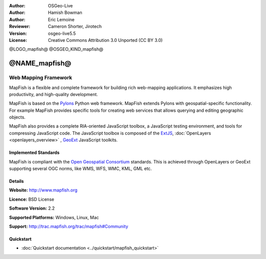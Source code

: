 :Author: OSGeo-Live
:Author: Hamish Bowman
:Author: Eric Lemoine
:Reviewer: Cameron Shorter, Jirotech
:Version: osgeo-live5.5
:License: Creative Commons Attribution 3.0 Unported (CC BY 3.0)

@LOGO_mapfish@
@OSGEO_KIND_mapfish@


@NAME_mapfish@
================================================================================

Web Mapping Framework
~~~~~~~~~~~~~~~~~~~~~~~~~~~~~~~~~~~~~~~~~~~~~~~~~~~~~~~~~~~~~~~~~~~~~~~~~~~~~~~~

MapFish is a flexible and complete framework for building rich web-mapping
applications. It emphasizes high productivity, and high-quality development. 

MapFish is based on the `Pylons <http://pylonshq.com>`_ Python web framework.
MapFish extends Pylons with geospatial-specific functionality. For example
MapFish provides specific tools for creating web services that allows querying
and editing geographic objects.

MapFish also provides a complete RIA-oriented JavaScript toolbox, a JavaScript
testing environment, and tools for compressing JavaScript code. The JavaScript
toolbox is composed of the `ExtJS <http://extjs.com>`_, :doc:`OpenLayers <openlayers_overview>` , `GeoExt <http://www.geoext.org>`_ JavaScript
toolkits.

.. image:: /images/projects/mapfish/mapfish-screenshot.jpg
  :scale: 50 %
  :alt: screenshot
  :align: right

Implemented Standards
--------------------------------------------------------------------------------

MapFish is compliant with the `Open Geospatial Consortium
<http://www.opengeospatial.org/>`_ standards.  This is achieved through
OpenLayers or GeoExt supporting several OGC norms, like WMS, WFS, WMC, KML, GML
etc.

Details
--------------------------------------------------------------------------------

**Website:** http://www.mapfish.org

**Licence:** BSD License

**Software Version:** 2.2

**Supported Platforms:** Windows, Linux, Mac

**Support:** http://trac.mapfish.org/trac/mapfish#Community


Quickstart
--------------------------------------------------------------------------------

* :doc:`Quickstart documentation <../quickstart/mapfish_quickstart>`


